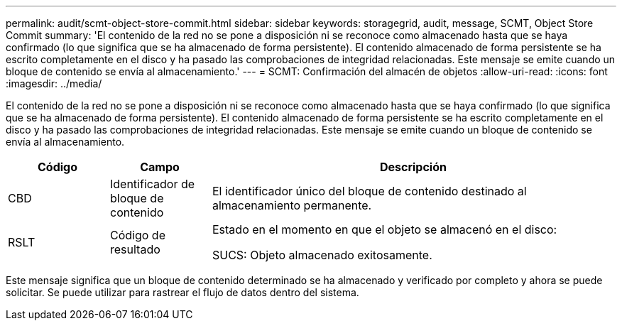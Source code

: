 ---
permalink: audit/scmt-object-store-commit.html 
sidebar: sidebar 
keywords: storagegrid, audit, message, SCMT, Object Store Commit 
summary: 'El contenido de la red no se pone a disposición ni se reconoce como almacenado hasta que se haya confirmado (lo que significa que se ha almacenado de forma persistente).  El contenido almacenado de forma persistente se ha escrito completamente en el disco y ha pasado las comprobaciones de integridad relacionadas.  Este mensaje se emite cuando un bloque de contenido se envía al almacenamiento.' 
---
= SCMT: Confirmación del almacén de objetos
:allow-uri-read: 
:icons: font
:imagesdir: ../media/


[role="lead"]
El contenido de la red no se pone a disposición ni se reconoce como almacenado hasta que se haya confirmado (lo que significa que se ha almacenado de forma persistente).  El contenido almacenado de forma persistente se ha escrito completamente en el disco y ha pasado las comprobaciones de integridad relacionadas.  Este mensaje se emite cuando un bloque de contenido se envía al almacenamiento.

[cols="1a,1a,4a"]
|===
| Código | Campo | Descripción 


 a| 
CBD
 a| 
Identificador de bloque de contenido
 a| 
El identificador único del bloque de contenido destinado al almacenamiento permanente.



 a| 
RSLT
 a| 
Código de resultado
 a| 
Estado en el momento en que el objeto se almacenó en el disco:

SUCS: Objeto almacenado exitosamente.

|===
Este mensaje significa que un bloque de contenido determinado se ha almacenado y verificado por completo y ahora se puede solicitar.  Se puede utilizar para rastrear el flujo de datos dentro del sistema.
